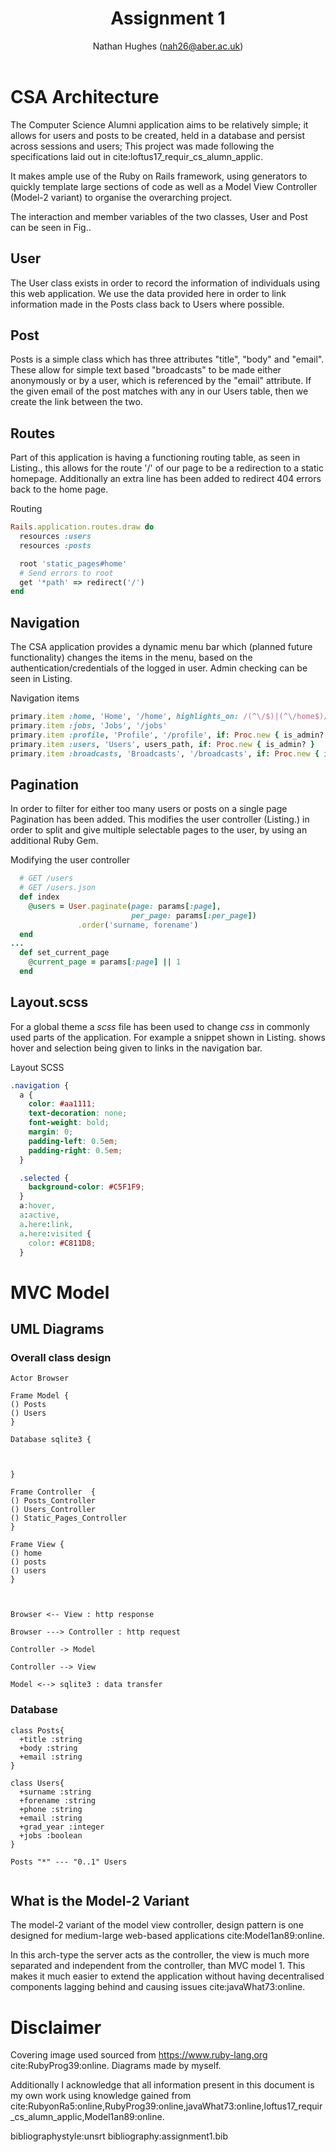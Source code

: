 #+TITLE: Assignment 1
#+AUTHOR: Nathan Hughes ([[mailto:nah31@aber.ac.uk][nah26@aber.ac.uk]])
#+OPTIONS: toc:nil
#+LaTeX_CLASS: article
#+LaTeX_CLASS_OPTIONS: [a4paper]
#+LaTeX_HEADER: \usepackage[margin=0.8in]{geometry}
#+LaTeX_HEADER: \usepackage{amssymb,amsmath}
#+LaTeX_HEADER: \usepackage[nottoc,numbib]{tocbibind}
#+LaTeX_HEADER: \usepackage{fancyhdr} %For headers and footers
#+LaTeX_HEADER: \pagestyle{fancy} %For headers and footers
#+LaTeX_HEADER: \usepackage{lastpage} %For getting page x of y
#+LaTeX_HEADER: \usepackage{float} %Allows the figures to be positioned and formatted nicely
#+LaTeX_HEADER: \restylefloat{figure} %and this command
#+LaTeX_HEADER: \usepackage{hyperref}
#+LaTeX_HEADER: \hypersetup{urlcolor=blue}
#+LaTeX_HEADER: \usepackage{minted}
#+LATEX_HEADER: \setminted{frame=single,framesep=10pt}
#+LaTeX_HEADER: \chead{}
#+LaTeX_HEADER: \rhead{\today}
#+LaTeX_HEADER: \cfoot{}
#+LaTeX_HEADER: \rfoot{\thepage\ of \pageref{LastPage}}
#+LaTeX_HEADER: \usepackage[parfill]{parskip}
#+LaTeX_HEADER:\usepackage{subfig}
#+latex_header: \hypersetup{colorlinks=true,linkcolor=black, citecolor=black}
#+LATEX_HEADER_EXTRA:  \usepackage{framed}


#+LATEX_HEADER: \AtBeginEnvironment{minted}{%
#+LATEX_HEADER:  \renewcommand{\fcolorbox}[4][]{#4}}


\vspace{2cm}

#+BEGIN_CENTER
#+ATTR_LATEX: :width 4cm 
[[./ruby.png]]
#+END_CENTER

#+LATEX: \clearpage
#+LATEX: \tableofcontents
#+LATEX: \clearpage
   
* CSA Architecture 
The Computer Science Alumni application aims to be relatively simple; it allows for users and posts 
to be created, held in a database and persist across sessions and users; This project was made 
following the specifications laid out in cite:loftus17_requir_cs_alumn_applic. 

It makes ample use of the Ruby on Rails framework, using generators to quickly template large sections
of code as well as a Model View Controller (Model-2 variant) to organise the overarching project.

The interaction and member variables of the two classes, User and Post can be
 seen in Fig.\ref{fig:userposts}.

** User
The User class exists in order to record the information of individuals using this web application.
We use the data provided here in order to link information made in the Posts class back to Users
where possible. 


** Post 
Posts is a simple class which has three attributes "title", "body" and "email". These allow for simple
text based "broadcasts" to be made either anonymously or by a user, which is referenced by the "email"
attribute. If the given email of the post matches with any in our Users table, then we create the link
between the two.

** Routes 
Part of this application is having a functioning routing table, as seen in  Listing.\ref{lst:routes}, 
this allows for the route '/' of our page to be a redirection to a static homepage. Additionally 
an extra line has been added to redirect 404 errors back to the home page.

#+CAPTION: Routing
#+LABEL: lst:routes
#+BEGIN_SRC RUBY
Rails.application.routes.draw do
  resources :users
  resources :posts

  root 'static_pages#home'
  # Send errors to root
  get '*path' => redirect('/')
end
#+END_SRC

** Navigation
The CSA application provides a dynamic menu bar which (planned future functionality) changes the items
in the menu, based on the authentication/credentials of the logged in user. Admin checking can be seen
 in Listing.\ref{lst:navigation}

#+CAPTION: Navigation items
#+LABEL: lst:navigation
#+BEGIN_SRC RUBY
    primary.item :home, 'Home', '/home', highlights_on: /(^\/$)|(^\/home$)/
    primary.item :jobs, 'Jobs', '/jobs'
    primary.item :profile, 'Profile', '/profile', if: Proc.new { is_admin? }
    primary.item :users, 'Users', users_path, if: Proc.new { is_admin? }
    primary.item :broadcasts, 'Broadcasts', '/broadcasts', if: Proc.new { is_admin? }
#+END_SRC

** Pagination 
In order to filter for either too many users or posts on a single page Pagination has been added. 
This modifies the user controller (Listing.\ref{lst:pagination}) in order to split and give multiple 
selectable pages to the user, by using an additional Ruby Gem.

#+CAPTION: Modifying the user controller
#+LABEL: lst:pagination
#+BEGIN_SRC RUBY
  # GET /users
  # GET /users.json
  def index
    @users = User.paginate(page: params[:page],
                           per_page: params[:per_page])
               .order('surname, forename')
  end
...
  def set_current_page
    @current_page = params[:page] || 1
  end
#+END_SRC


** Layout.scss
For a global theme a /scss/ file has been used to change /css/ in commonly used parts of the application.
For example a snippet shown in Listing.\ref{lst:scss} shows hover and selection being given to links 
in the navigation bar.

#+CAPTION: Layout SCSS
#+LABEL: lst:scss
#+BEGIN_SRC CSS
.navigation {
  a {
    color: #aa1111;
    text-decoration: none;
    font-weight: bold;
    margin: 0;
    padding-left: 0.5em;
    padding-right: 0.5em;
  }

  .selected {
    background-color: #C5F1F9;
  }
  a:hover,
  a:active,
  a.here:link,
  a.here:visited {
    color: #C811D8;
  }
#+END_SRC

\clearpage
* MVC Model 

** UML Diagrams

*** Overall class design
#+NAME: fig:classuml
#+begin_src plantuml :results file :file classdesign.png
Actor Browser

Frame Model {
() Posts
() Users
}

Database sqlite3 {



}

Frame Controller  {
() Posts_Controller
() Users_Controller
() Static_Pages_Controller
}

Frame View {
() home
() posts
() users
}



Browser <-- View : http response

Browser ---> Controller : http request

Controller -> Model

Controller --> View

Model <--> sqlite3 : data transfer
#+end_src

#+BEGIN_CENTER
#+CAPTION: Posts and Users UML
#+ATTR_LATEX: :width 10cm
#+NAME: fig:classuml
#+RESULTS: fig:classuml
#+END_CENTER


*** Database
#+NAME: fig:uml
#+begin_src plantuml :results file :file posts-users.png
class Posts{
  +title :string
  +body :string
  +email :string
}

class Users{
  +surname :string
  +forename :string
  +phone :string
  +email :string
  +grad_year :integer
  +jobs :boolean
}

Posts "*" --- "0..1" Users

#+end_src

#+BEGIN_CENTER
#+CAPTION: Posts and Users UML
#+ATTR_LATEX: :width 3cm 
#+NAME: fig:userposts
#+RESULTS: fig:uml
#+END_CENTER

** What is the Model-2 Variant
The model-2 variant of the model view controller, design pattern is one designed for 
medium-large web-based applications cite:Model1an89:online.

In this arch-type the server acts as the controller, the view is much more separated and independent
from the controller, than MVC model 1. This makes it much easier to extend the application without
having decentralised components lagging behind and causing issues cite:javaWhat73:online. 

* Disclaimer
Covering image used sourced from https://www.ruby-lang.org cite:RubyProg39:online. Diagrams 
made by myself. 

Additionally I acknowledge that all information present in this document is my own work using knowledge
gained from cite:RubyonRa5:online,RubyProg39:online,javaWhat73:online,loftus17_requir_cs_alumn_applic,Model1an89:online.

bibliographystyle:unsrt
bibliography:assignment1.bib
